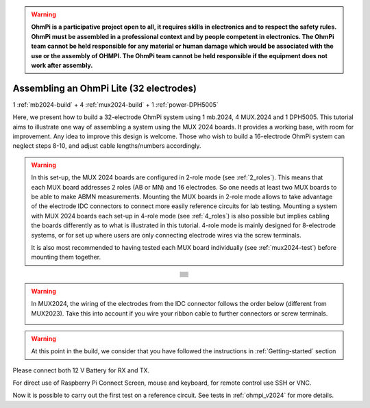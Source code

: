 
.. warning::
    **OhmPi is a participative project open to all, it requires skills in electronics and to respect the safety rules. OhmPi must be assembled in a professional context and by people competent in electronics. The OhmPi team cannot be held responsible for any material or human damage which would be associated with the use or the assembly of OHMPI. The OhmPi team cannot be held responsible if the equipment does not work after assembly.**

.. _ohmpi-lite-32:

Assembling an OhmPi Lite (32 electrodes)
****************************************

1 :ref:`mb2024-build` + 4 :ref:`mux2024-build` + 1 :ref:`power-DPH5005`

Here, we present how to build a 32-electrode OhmPi system using 1 mb.2024, 4 MUX.2024 and 1 DPH5005.
This tutorial aims to illustrate one way of assembling a system using the MUX 2024 boards.
It provides a working base, with room for improvement. Any idea to improve this design is welcome.
Those who wish to build a 16-electrode OhmPi system can neglect steps 8-10, and adjust cable lengths/numbers accordingly.

.. warning::
  In this set-up, the MUX 2024 boards are configured in 2-role mode (see :ref:`2_roles`). This means that each MUX
  board addresses 2 roles (AB or MN) and 16 electrodes. So one needs at least two MUX boards to be able to make ABMN
  measurements. Mounting the MUX boards in 2-role mode allows to take advantage of the electrode IDC connectors to
  connect more easily reference circuits for lab testing. Mounting a system with MUX 2024 boards each set-up in 4-role
  mode (see :ref:`4_roles`) is also possible but implies cabling the boards differently as to what is illustrated in
  this tutorial. 4-role mode is mainly designed for 8-electrode systems, or for set up where users are only connecting
  electrode wires via the screw terminals.


  It is also most recommended to having tested each MUX board individually (see :ref:`mux2024-test`) before mounting
  them together.

.. table::
   :align: center
   
   +--------------------------------------------------------------------------------------------------------+
   |   .. image:: ../../../img/v2024.x.x/ohmpi_lite/9.jpg                                                   |
   |      :width: 1100px                                                                                    |
   +--------------------------------------------------------------------------------------------------------+
   |   .. image:: ../../../img/v2024.x.x/ohmpi_lite/10.jpg                                                  |
   |      :width: 1100px                                                                                    |
   +--------------------------------------------------------------------------------------------------------+
   |   .. image:: ../../../img/v2024.x.x/ohmpi_lite/11.jpg                                                  |
   |      :width: 1100px                                                                                    |
   +--------------------------------------------------------------------------------------------------------+
   |   .. image:: ../../../img/v2024.x.x/ohmpi_lite/12.jpg                                                  |
   |      :width: 1100px                                                                                    |
   +--------------------------------------------------------------------------------------------------------+
   |   .. image:: ../../../img/v2024.x.x/ohmpi_lite/13.jpg                                                  |
   |      :width: 1100px                                                                                    |
   +--------------------------------------------------------------------------------------------------------+
   |   .. image:: ../../../img/v2024.x.x/ohmpi_lite/14.jpg                                                  |
   |      :width: 1100px                                                                                    |
   +--------------------------------------------------------------------------------------------------------+
   |   .. image:: ../../../img/v2024.x.x/ohmpi_lite/15.jpg                                                  |
   |      :width: 1100px                                                                                    |
   +--------------------------------------------------------------------------------------------------------+
   |   .. image:: ../../../img/v2024.x.x/ohmpi_lite/16.jpg                                                  |
   |      :width: 1100px                                                                                    |
   +--------------------------------------------------------------------------------------------------------+
   |   .. image:: ../../../img/v2024.x.x/ohmpi_lite/17.jpg                                                  |
   |      :width: 1100px                                                                                    |
   +--------------------------------------------------------------------------------------------------------+
   |   .. image:: ../../../img/v2024.x.x/ohmpi_lite/18.jpg                                                  |
   |      :width: 1100px                                                                                    |
   +--------------------------------------------------------------------------------------------------------+
   |   .. image:: ../../../img/v2024.x.x/ohmpi_lite/19.jpg                                                  |
   |      :width: 1100px                                                                                    |
   +--------------------------------------------------------------------------------------------------------+
   |   .. image:: ../../../img/v2024.x.x/ohmpi_lite/20.jpg                                                  |
   |      :width: 1100px                                                                                    |
   +--------------------------------------------------------------------------------------------------------+

.. warning::
   In MUX2024, the wiring of the electrodes from the IDC connector follows the order below (different from MUX2023).
   Take this into account if you wire your ribbon cable to further connectors or screw terminals.

   .. image:: ../../../img/mux2024-idc.jpg

.. warning::
      At this point in the build, we consider that you have followed the instructions in :ref:`Getting-started` section


Please connect both 12 V Battery for RX and TX.

For direct use of Raspberry Pi Connect Screen, mouse and keyboard, for remote control use SSH or VNC.

Now it is possible to carry out the first test on a reference circuit. See tests in :ref:`ohmpi_v2024` for more details.
